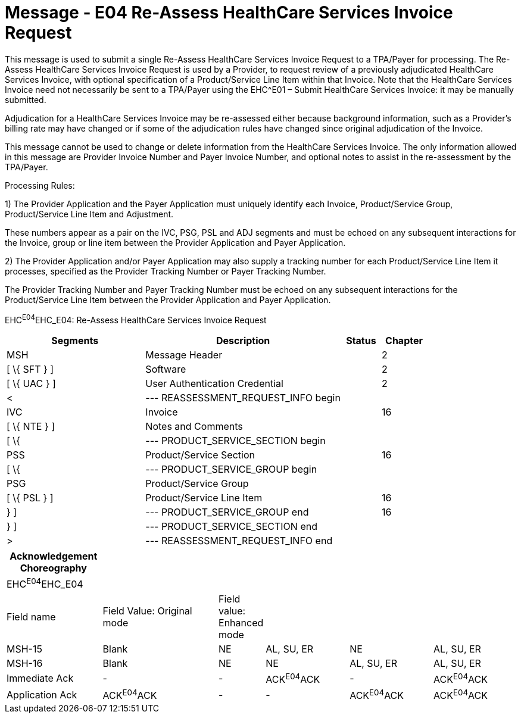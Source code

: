 = Message - E04 Re-Assess HealthCare Services Invoice Request 
:render_as: Message Page
:v291_section: 16.3.5

This message is used to submit a single Re-Assess HealthCare Services Invoice Request to a TPA/Payer for processing. The Re-Assess HealthCare Services Invoice Request is used by a Provider, to request review of a previously adjudicated HealthCare Services Invoice, with optional specification of a Product/Service Line Item within that Invoice. Note that the HealthCare Services Invoice need not necessarily be sent to a TPA/Payer using the EHC^E01 – Submit HealthCare Services Invoice: it may be manually submitted.

Adjudication for a HealthCare Services Invoice may be re-assessed either because background information, such as a Provider's billing rate may have changed or if some of the adjudication rules have changed since original adjudication of the Invoice.

This message cannot be used to change or delete information from the HealthCare Services Invoice. The only information allowed in this message are Provider Invoice Number and Payer Invoice Number, and optional notes to assist in the re-assessment by the TPA/Payer.

Processing Rules:

{empty}1) The Provider Application and the Payer Application must uniquely identify each Invoice, Product/Service Group, Product/Service Line Item and Adjustment. +

These numbers appear as a pair on the IVC, PSG, PSL and ADJ segments and must be echoed on any subsequent interactions for the Invoice, group or line item between the Provider Application and Payer Application.

{empty}2) The Provider Application and/or Payer Application may also supply a tracking number for each Product/Service Line Item it processes, specified as the Provider Tracking Number or Payer Tracking Number. +

The Provider Tracking Number and Payer Tracking Number must be echoed on any subsequent interactions for the Product/Service Line Item between the Provider Application and Payer Application.

EHC^E04^EHC_E04: Re-Assess HealthCare Services Invoice Request

[width="100%",cols="33%,47%,9%,11%",options="header",]

|===

|Segments |Description |Status |Chapter

|MSH |Message Header | |2

|[ \{ SFT } ] |Software | |2

|[ \{ UAC } ] |User Authentication Credential | |2

|< |--- REASSESSMENT_REQUEST_INFO begin | |

|IVC |Invoice | |16

|[ \{ NTE } ] |Notes and Comments | |

|[ \{ |--- PRODUCT_SERVICE_SECTION begin | |

|PSS |Product/Service Section | |16

|[ \{ |--- PRODUCT_SERVICE_GROUP begin | |

|PSG |Product/Service Group | |

|[ \{ PSL } ] |Product/Service Line Item | |16

|} ] |--- PRODUCT_SERVICE_GROUP end | |16

|} ] |--- PRODUCT_SERVICE_SECTION end | |

|> |--- REASSESSMENT_REQUEST_INFO end | |

|===

[width="100%",cols="19%,24%,6%,17%,17%,17%",options="header",]

|===

|Acknowledgement Choreography | | | | |

|EHC^E04^EHC_E04 | | | | |

|Field name |Field Value: Original mode |Field value: Enhanced mode | | |

|MSH-15 |Blank |NE |AL, SU, ER |NE |AL, SU, ER

|MSH-16 |Blank |NE |NE |AL, SU, ER |AL, SU, ER

|Immediate Ack |- |- |ACK^E04^ACK |- |ACK^E04^ACK

|Application Ack |ACK^E04^ACK |- |- |ACK^E04^ACK |ACK^E04^ACK

|===

[message-tabs, ["EHC^E04^EHC_E04", "EHC Interaction", "ACK^E04^ACK", "ACK Interaction"]]

